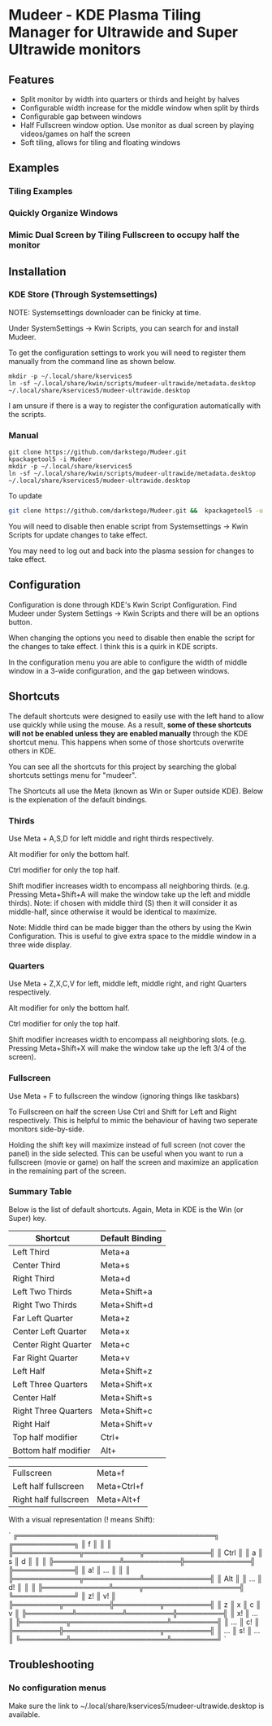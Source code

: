 * Mudeer - KDE Plasma Tiling Manager for Ultrawide and Super Ultrawide monitors

** Features
- Split monitor by width into quarters or thirds and height by halves
- Configurable width increase for the middle window when split by thirds
- Configurable gap between windows
- Half Fullscreen window option. Use monitor as dual screen by playing videos/games on half the screen
- Soft tiling, allows for tiling and floating windows

** Examples
*** Tiling Examples
    #+ATTR_HTML: :style margin-left: auto; margin-right: auto;
    [[https://github.com/darkstego/Mudeer/blob/media/mudeer.gif]]
*** Quickly Organize Windows
    #+ATTR_HTML: :style margin-left: auto; margin-right: auto;
    [[https://github.com/darkstego/Mudeer/blob/media/organize.gif]]
*** Mimic Dual Screen by Tiling Fullscreen to occupy half the monitor
    #+ATTR_HTML: :style margin-left: auto; margin-right: auto;
    [[https://github.com/darkstego/Mudeer/blob/media/fs.gif]]

** Installation

*** KDE Store (Through Systemsettings)
NOTE: Systemsettings downloader can be finicky at time.  
    
Under SystemSettings -> Kwin Scripts, you can search for and install Mudeer.

To get the configuration settings to work you will need to register them manually from the command line as shown below.

     #+BEGIN_EXAMPLE
    mkdir -p ~/.local/share/kservices5
    ln -sf ~/.local/share/kwin/scripts/mudeer-ultrawide/metadata.desktop ~/.local/share/kservices5/mudeer-ultrawide.desktop
   #+END_EXAMPLE

I am unsure if there is a way to register the configuration automatically with the scripts. 
   
*** Manual
     #+BEGIN_EXAMPLE
    git clone https://github.com/darkstego/Mudeer.git
    kpackagetool5 -i Mudeer
    mkdir -p ~/.local/share/kservices5
    ln -sf ~/.local/share/kwin/scripts/mudeer-ultrawide/metadata.desktop ~/.local/share/kservices5/mudeer-ultrawide.desktop
   #+END_EXAMPLE

   To update
   
   #+BEGIN_SRC bash
   git clone https://github.com/darkstego/Mudeer.git &&  kpackagetool5 -u Mudeer
   #+END_SRC

   You will need to disable then enable script from Systemsettings -> Kwin Scripts for update changes to take effect.

   You may need to log out and back into the plasma session for changes to take effect.

** Configuration
   Configuration is done through KDE's Kwin Script Configuration. Find Mudeer under System Settings -> Kwin Scripts and there will be an options button.

   When changing the options you need to disable then enable the script for the changes to take effect. I think this is a quirk in KDE scripts.

   In the configuration menu you are able to configure the width of middle window in a 3-wide configuration, and the gap between windows.

** Shortcuts
   The default shortcuts were designed to easily use with the left
   hand to allow use quickly while using the mouse. As a result, *some of these shortcuts will not be enabled unless they are enabled manually* through the KDE shortcut menu. This happens when some of
   those shortcuts overwrite others in KDE.

   You can see all the shortcuts for this project by searching the
   global shortcuts settings menu for "mudeer".

   The Shortcuts all use the Meta (known as Win or Super outside
   KDE). Below is the explenation of the default bindings.

*** Thirds
    Use Meta + A,S,D for left middle and right thirds respectively.
    
    Alt modifier for only the bottom half.
    
    Ctrl modifier for only the top half.

    Shift modifier increases width to encompass all neighboring
    thirds. (e.g. Pressing Meta+Shift+A will make the window take up
    the left and middle thirds). Note: if chosen with middle third
    (S) then it will consider it as middle-half, since otherwise it
    would be identical to maximize.
    
    Note: Middle third can be made bigger than the others by using the Kwin Configuration.
    This is useful to give extra space to the middle window in a three wide display.

*** Quarters    
    Use Meta + Z,X,C,V for left, middle left, middle right, and right Quarters respectively.
    
    Alt modifier for only the bottom half.
    
    Ctrl modifier for only the top half.

    Shift modifier increases width to encompass all neighboring
    slots. (e.g. Pressing Meta+Shift+X will make the window take up
    the left 3/4 of the screen).

*** Fullscreen
    Use Meta + F to fullscreen the window (ignoring things like taskbars)
    
    To Fullscreen on half the screen Use Ctrl and Shift for Left and Right respectively. This is helpful to mimic the behaviour of having two seperate monitors side-by-side.

    Holding the shift key will maximize instead of full screen (not cover the panel) in the side selected. This can be useful when you want to run a fullscreen (movie or game) on half the screen and maximize an application in the remaining part of the screen.  
    
*** Summary Table 
Below is the list of default shortcuts. Again, Meta in KDE is the Win (or Super) key.

| Shortcut             | Default Binding |
|----------------------+-----------------|
| Left Third           | Meta+a          |
| Center Third         | Meta+s          |
| Right Third          | Meta+d          |
| Left Two Thirds      | Meta+Shift+a    |
| Right Two Thirds     | Meta+Shift+d    |
| Far Left Quarter     | Meta+z          |
| Center Left Quarter  | Meta+x          |
| Center Right Quarter | Meta+c          |
| Far Right Quarter    | Meta+v          |
| Left Half            | Meta+Shift+z    |
| Left Three Quarters  | Meta+Shift+x    |
| Center Half          | Meta+Shift+s    |
| Right Three Quarters | Meta+Shift+c    |
| Right Half           | Meta+Shift+v    |
| Top half modifier    | Ctrl+           |
| Bottom half modifier | Alt+            |

| Fullscreen            | Meta+f      |
| Left half fullscreen  | Meta+Ctrl+f |
| Right half fullscreen | Meta+Alt+f  |

With a visual representation (! means Shift):

`
    ╔═══════════════════════════════════════╗     ╔════════════╗
    ║                   f                   ║     ║            ║
    ╠═════════════╦═══════════╦═════════════╣     ║    Ctrl    ║
    ║      a      ║     s     ║      d      ║     ║            ║
    ╠═════════════╩═══════════╬═════════════╣     ╠════════════╣
    ║            a!           ║     ...     ║     ║            ║
    ╠═════════════╦═══════════╩═════════════╣     ║    Alt     ║
    ║     ...     ║            d!           ║     ║            ║
    ╠═════════════╩═════╦═══════════════════╣     ╚════════════╝
    ║         z!        ║         v!        ║
    ╠═════════╦═════════╬═════════╦═════════╣
    ║    z    ║    x    ║    c    ║    v    ║
    ╠═════════╩═════════╩═════════╬═════════╣
    ║              x!             ║   ...   ║
    ╠═════════╦═══════════════════╩═════════╣
    ║   ...   ║              c!             ║
    ╠═════════╬═══════════════════╦═════════╣
    ║   ...   ║         s!        ║   ...   ║
    ╚═════════╩═══════════════════╩═════════╝
`


** Troubleshooting

*** No configuration menus
  Make sure the link to ~/.local/share/kservices5/mudeer-ultrawide.desktop is available.

